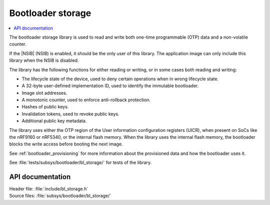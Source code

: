 .. _doc_bl_storage:

Bootloader storage
##################

.. contents::
   :local:
   :depth: 2

The bootloader storage library is used to read and write both one-time programmable (OTP) data and a non-volatile counter.

If the |NSIB| (NSIB) is enabled, it should be the only user of this library.
The application image can only include this library when the NSIB is disabled.

The library has the following functions for either reading or writing, or in some cases both reading and writing:

* The lifecycle state of the device, used to deny certain operations when in wrong lifecycle state.
* A 32-byte user-defined implementation ID, used to identify the immutable bootloader.
* Image slot addresses.
* A monotonic counter, used to enforce anti-rollback protection.
* Hashes of public keys.
* Invalidation tokens, used to revoke public keys.
* Additional public key metadata.

The library uses either the OTP region of the User information configuration registers (UICR), when present on SoCs like the nRF9160 or nRF5340, or the internal flash memory.
When the library uses the internal flash memory, the bootloader blocks the write access before booting the next image.

See :ref:`bootloader_provisioning` for more information about the provisioned data and how the bootloader uses it.

See :file:`tests/subsys/bootloader/bl_storage/` for tests of the library.

API documentation
*****************

| Header file: :file:`include/bl_storage.h`
| Source files: :file:`subsys/bootloader/bl_storage/`

.. doxygengroup:: bl_storage
   :project: nrf
   :members:
